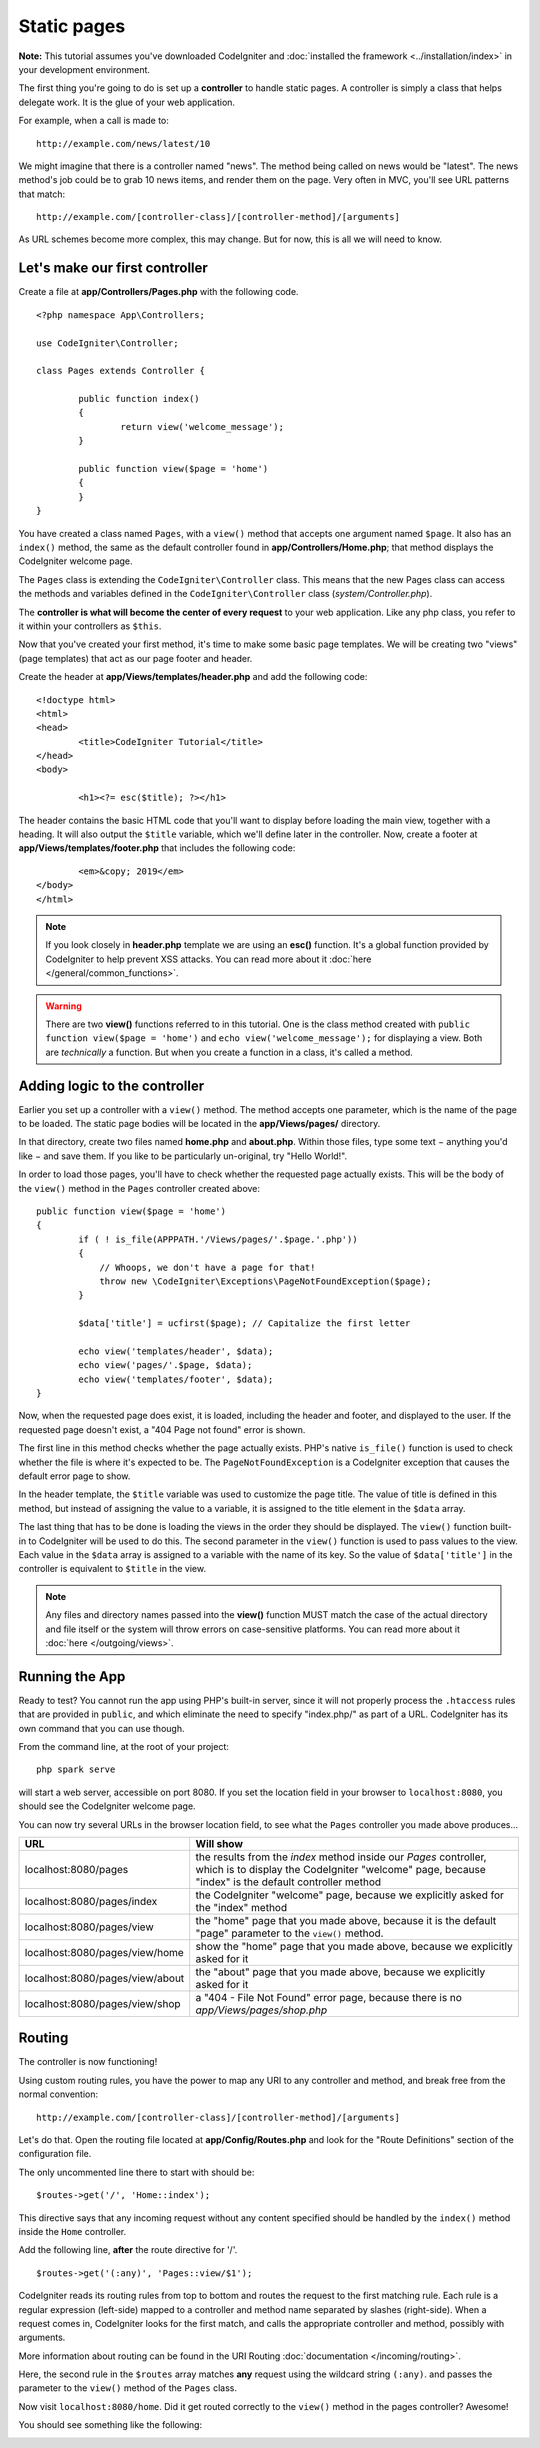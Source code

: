 Static pages
###############################################################################

**Note:** This tutorial assumes you've downloaded CodeIgniter and
:doc:`installed the framework <../installation/index>` in your
development environment.

The first thing you're going to do is set up a **controller** to handle
static pages. A controller is simply a class that helps delegate work.
It is the glue of your web application.

For example, when a call is made to:

::

	http://example.com/news/latest/10

We might imagine that there is a controller named "news". The method
being called on news would be "latest". The news method's job could be to
grab 10 news items, and render them on the page. Very often in MVC,
you'll see URL patterns that match:

::

	http://example.com/[controller-class]/[controller-method]/[arguments]

As URL schemes become more complex, this may change. But for now, this
is all we will need to know.

Let's make our first controller
-------------------------------------------------------

Create a file at **app/Controllers/Pages.php** with the following
code.

::

	<?php namespace App\Controllers;

	use CodeIgniter\Controller;

	class Pages extends Controller {

		public function index()
		{
			return view('welcome_message');
		}

		public function view($page = 'home')
		{
		}
	}

You have created a class named ``Pages``, with a ``view()`` method that accepts
one argument named ``$page``. It also has an ``index()`` method, the same
as the default controller found in **app/Controllers/Home.php**; that method
displays the CodeIgniter welcome page.

The ``Pages`` class is extending the
``CodeIgniter\Controller`` class. This means that the new Pages class can access the
methods and variables defined in the ``CodeIgniter\Controller`` class
(*system/Controller.php*).

The **controller is what will become the center of every request** to
your web application. Like any php class, you refer to
it within your controllers as ``$this``.

Now that you've created your first method, it's time to make some basic page
templates. We will be creating two "views" (page templates) that act as
our page footer and header.

Create the header at **app/Views/templates/header.php** and add
the following code:

::

	<!doctype html>
	<html>
	<head>
		<title>CodeIgniter Tutorial</title>
	</head>
	<body>

		<h1><?= esc($title); ?></h1>

The header contains the basic HTML code that you'll want to display
before loading the main view, together with a heading. It will also
output the ``$title`` variable, which we'll define later in the controller.
Now, create a footer at **app/Views/templates/footer.php** that
includes the following code:

::

		<em>&copy; 2019</em>
	</body>
	</html>

.. note:: If you look closely in **header.php** template we are using an **esc()**
	function. It's a global function provided by CodeIgniter to help prevent
	XSS attacks. You can read more about it :doc:`here </general/common_functions>`.

.. warning:: There are two **view()** functions referred to in this tutorial.
	One is the class method created with ``public function view($page = 'home')``
	and ``echo view('welcome_message');`` for displaying a view.
	Both are *technically* a function. But when you create a function in a class,
	it's called a method.

Adding logic to the controller
-------------------------------------------------------

Earlier you set up a controller with a ``view()`` method. The method
accepts one parameter, which is the name of the page to be loaded. The
static page bodies will be located in the **app/Views/pages/**
directory.

In that directory, create two files named **home.php** and **about.php**.
Within those files, type some text − anything you'd like − and save them.
If you like to be particularly un-original, try "Hello World!".

In order to load those pages, you'll have to check whether the requested
page actually exists. This will be the body of the ``view()`` method
in the ``Pages`` controller created above:

::

	public function view($page = 'home')
	{
		if ( ! is_file(APPPATH.'/Views/pages/'.$page.'.php'))
		{
		    // Whoops, we don't have a page for that!
		    throw new \CodeIgniter\Exceptions\PageNotFoundException($page);
		}

		$data['title'] = ucfirst($page); // Capitalize the first letter

		echo view('templates/header', $data);
		echo view('pages/'.$page, $data);
		echo view('templates/footer', $data);
	}

Now, when the requested page does exist, it is loaded, including the header and
footer, and displayed to the user. If the requested page doesn't exist, a "404
Page not found" error is shown.

The first line in this method checks whether the page actually exists.
PHP's native ``is_file()`` function is used to check whether the file
is where it's expected to be. The ``PageNotFoundException`` is a CodeIgniter
exception that causes the default error page to show.

In the header template, the ``$title`` variable was used to customize the
page title. The value of title is defined in this method, but instead of
assigning the value to a variable, it is assigned to the title element
in the ``$data`` array.

The last thing that has to be done is loading the views in the order
they should be displayed. The ``view()`` function built-in to
CodeIgniter will be used to do this. The second parameter in the ``view()``
function is used to pass values to the view. Each value in the ``$data`` array
is assigned to a variable with the name of its key. So the value of
``$data['title']`` in the controller is equivalent to ``$title`` in the
view.

.. note:: Any files and directory names passed into the **view()** function MUST
	match the case of the actual directory and file itself or the system will
	throw errors on case-sensitive platforms. You can read more about it
	:doc:`here </outgoing/views>`.

Running the App
-------------------------------------------------------

Ready to test? You cannot run the app using PHP's built-in server,
since it will not properly process the ``.htaccess`` rules that are provided in
``public``, and which eliminate the need to specify "index.php/"
as part of a URL. CodeIgniter has its own command that you can use though.

From the command line, at the root of your project:

::

    php spark serve

will start a web server, accessible on port 8080. If you set the location field
in your browser to ``localhost:8080``, you should see the CodeIgniter welcome page.

You can now try several URLs in the browser location field, to see what the ``Pages``
controller you made above produces...

.. table::
	:widths: 20 80

	+---------------------------------+-----------------------------------------------------------------+
	| URL                             | Will show                                                       |
	+=================================+=================================================================+
	| localhost:8080/pages            | the results from the `index` method inside our `Pages`          |
	|                                 | controller, which is to display the CodeIgniter "welcome" page, |
	|                                 | because "index" is the default controller method                |
	+---------------------------------+-----------------------------------------------------------------+
	| localhost:8080/pages/index      | the CodeIgniter "welcome" page, because we explicitly asked for |
	|                                 | the "index" method                                              |
	+---------------------------------+-----------------------------------------------------------------+
	| localhost:8080/pages/view       | the "home" page that you made above, because it is the default  |
	|                                 | "page" parameter to the ``view()`` method.                      |
	+---------------------------------+-----------------------------------------------------------------+
	| localhost:8080/pages/view/home  | show the "home" page that you made above, because we explicitly |
	|                                 | asked for it                                                    |
	+---------------------------------+-----------------------------------------------------------------+
	| localhost:8080/pages/view/about | the "about" page that you made above, because we explicitly     |
	|                                 | asked for it                                                    |
	+---------------------------------+-----------------------------------------------------------------+
	| localhost:8080/pages/view/shop  | a "404 - File Not Found" error page, because there is no        |
	|                                 | `app/Views/pages/shop.php`                                      |
	+---------------------------------+-----------------------------------------------------------------+


Routing
-------------------------------------------------------

The controller is now functioning!

Using custom routing rules, you have the power to map any URI to any
controller and method, and break free from the normal convention:

::

	http://example.com/[controller-class]/[controller-method]/[arguments]

Let's do that. Open the routing file located at
**app/Config/Routes.php** and look for the "Route Definitions"
section of the configuration file.

The only uncommented line there to start with should be:

::

	$routes->get('/', 'Home::index');

This directive says that any incoming request without any content
specified should be handled by the ``index()`` method inside the ``Home`` controller.

Add the following line, **after** the route directive for '/'.

::

	$routes->get('(:any)', 'Pages::view/$1');

CodeIgniter reads its routing rules from top to bottom and routes the
request to the first matching rule. Each rule is a regular expression
(left-side) mapped to a controller and method name separated by slashes
(right-side). When a request comes in, CodeIgniter looks for the first
match, and calls the appropriate controller and method, possibly with
arguments.

More information about routing can be found in the URI Routing
:doc:`documentation </incoming/routing>`.

Here, the second rule in the ``$routes`` array matches **any** request
using the wildcard string ``(:any)``. and passes the parameter to the
``view()`` method of the ``Pages`` class.

Now visit ``localhost:8080/home``. Did it get routed correctly to the ``view()``
method in the pages controller? Awesome!

You should see something like the following:

.. image:: ../images/tutorial1.png
    :align: center
